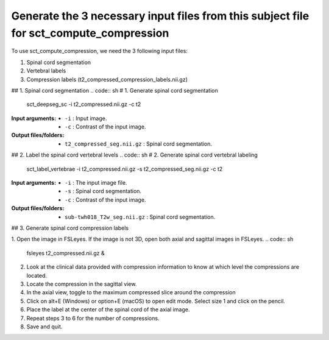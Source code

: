 .. _generating-necessary-inputs:

Generate the 3 necessary input files from this subject file for sct_compute_compression
######################################

To use sct_compute_compression, we need the 3 following input files:


1. Spinal cord segmentation
2. Vertebral labels
3. Compression labels (t2_compressed_compression_labels.nii.gz)


## 1. Spinal cord segmentation
.. code:: sh
# 1. Generate spinal cord segmentation
   sct_deepseg_sc -i t2_compressed.nii.gz -c t2

:Input arguments:
   - ``-i`` : Input image.
   - ``-c`` : Contrast of the input image.


:Output files/folders:
   - ``t2_compressed_seg.nii.gz`` : Spinal cord segmentation.


## 2. Label the spinal cord vertebral levels
.. code:: sh
# 2. Generate spinal cord vertebral labeling
   sct_label_vertebrae -i t2_compressed.nii.gz -s t2_compressed_seg.nii.gz -c t2

:Input arguments:
   - ``-i`` : The input image file.
   - ``-s`` : Spinal cord segmentation.
   - ``-c`` : Contrast of the input image.


:Output files/folders:
   - ``sub-twh018_T2w_seg.nii.gz`` : Spinal cord segmentation.

## 3. Generate spinal cord compression labels

1. Open the image in FSLeyes. If the image is not 3D, open both axial and sagittal images in FSLeyes.
.. code:: sh
   fsleyes t2_compressed.nii.gz &
2. Look at the clinical data provided with compression information to know at which level the compressions are located.
3. Locate the compression in the sagittal view.
4. In the axial view, toggle to the maximum compressed slice around the compression
5. Click on alt+E (Windows) or option+E (macOS) to open edit mode. Select size 1 and click on the pencil.
6. Place the label at the center of the spinal cord of the axial image.
7. Repeat steps 3 to 6 for the number of compressions.
8. Save and quit.

